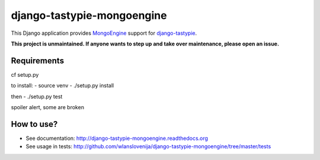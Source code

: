 django-tastypie-mongoengine
===========================

This Django application provides MongoEngine_ support for django-tastypie_.

**This project is unmaintained. If anyone wants to step up and take over maintenance, please open an issue.**

Requirements
------------

cf setup.py

to install:
- source venv
- ./setup.py install

then
- ./setup.py test

spoiler alert, some are broken

.. _Python: https://python.org
.. _Django: http://djangoproject.com
.. _django-tastypie: https://github.com/toastdriven/django-tastypie
.. _MongoEngine: http://mongoengine.org

How to use?
-----------

* See documentation: http://django-tastypie-mongoengine.readthedocs.org
* See usage in tests: http://github.com/wlanslovenija/django-tastypie-mongoengine/tree/master/tests

